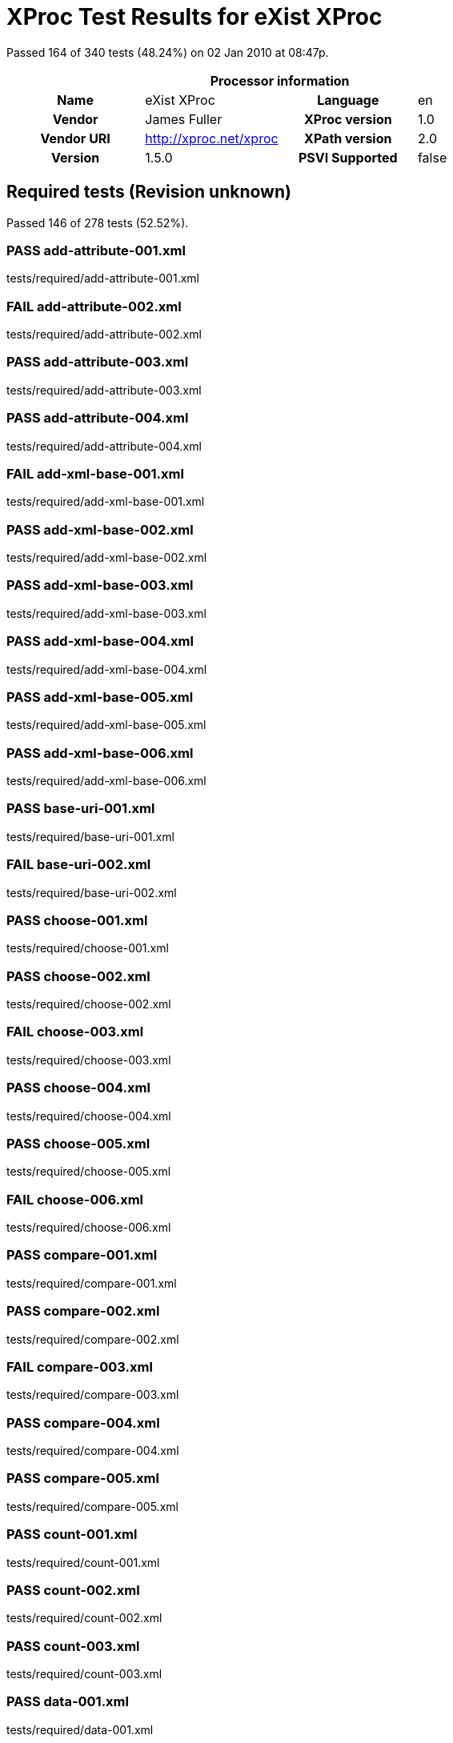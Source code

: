 
= XProc Test Results for eXist XProc

Passed 164 of 340 tests (48.24%) on 02 Jan 2010 at 08:47p.

:toc: right

[cols="<h,<,<h,<"]
|=============================================
4+<h|Processor information
|Name|eXist XProc|Language|en
|Vendor|James Fuller|XProc version|1.0
|Vendor URI|http://xproc.net/xproc|XPath version|2.0
|Version|1.5.0|PSVI Supported|false
|=============================================


== Required tests (Revision unknown)

Passed 146 of 278 tests (52.52%).

[role="pass"]
=== PASS add-attribute-001.xml
tests/required/add-attribute-001.xml

[role="fail"]
=== FAIL add-attribute-002.xml
tests/required/add-attribute-002.xml

[role="pass"]
=== PASS add-attribute-003.xml
tests/required/add-attribute-003.xml

[role="pass"]
=== PASS add-attribute-004.xml
tests/required/add-attribute-004.xml

[role="fail"]
=== FAIL add-xml-base-001.xml
tests/required/add-xml-base-001.xml

[role="pass"]
=== PASS add-xml-base-002.xml
tests/required/add-xml-base-002.xml

[role="pass"]
=== PASS add-xml-base-003.xml
tests/required/add-xml-base-003.xml

[role="pass"]
=== PASS add-xml-base-004.xml
tests/required/add-xml-base-004.xml

[role="pass"]
=== PASS add-xml-base-005.xml
tests/required/add-xml-base-005.xml

[role="pass"]
=== PASS add-xml-base-006.xml
tests/required/add-xml-base-006.xml

[role="pass"]
=== PASS base-uri-001.xml
tests/required/base-uri-001.xml

[role="fail"]
=== FAIL base-uri-002.xml
tests/required/base-uri-002.xml

[role="pass"]
=== PASS choose-001.xml
tests/required/choose-001.xml

[role="pass"]
=== PASS choose-002.xml
tests/required/choose-002.xml

[role="fail"]
=== FAIL choose-003.xml
tests/required/choose-003.xml

[role="pass"]
=== PASS choose-004.xml
tests/required/choose-004.xml

[role="pass"]
=== PASS choose-005.xml
tests/required/choose-005.xml

[role="fail"]
=== FAIL choose-006.xml
tests/required/choose-006.xml

[role="pass"]
=== PASS compare-001.xml
tests/required/compare-001.xml

[role="pass"]
=== PASS compare-002.xml
tests/required/compare-002.xml

[role="fail"]
=== FAIL compare-003.xml
tests/required/compare-003.xml

[role="pass"]
=== PASS compare-004.xml
tests/required/compare-004.xml

[role="pass"]
=== PASS compare-005.xml
tests/required/compare-005.xml

[role="pass"]
=== PASS count-001.xml
tests/required/count-001.xml

[role="pass"]
=== PASS count-002.xml
tests/required/count-002.xml

[role="pass"]
=== PASS count-003.xml
tests/required/count-003.xml

[role="pass"]
=== PASS data-001.xml
tests/required/data-001.xml

[role="pass"]
=== PASS data-002.xml
tests/required/data-002.xml

[role="pass"]
=== PASS data-003.xml
tests/required/data-003.xml

[role="fail"]
=== FAIL data-004.xml
tests/required/data-004.xml

[role="fail"]
=== FAIL data-005.xml
tests/required/data-005.xml

[role="pass"]
=== PASS declare-step-001.xml
tests/required/declare-step-001.xml

[role="pass"]
=== PASS declare-step-002.xml
tests/required/declare-step-002.xml

[role="pass"]
=== PASS declare-step-003.xml
tests/required/declare-step-003.xml

[role="pass"]
=== PASS declare-step-004.xml
tests/required/declare-step-004.xml

[role="fail"]
=== FAIL declare-step-005.xml
tests/required/declare-step-005.xml

[role="fail"]
=== FAIL declare-step-006.xml
tests/required/declare-step-006.xml

[role="pass"]
=== PASS declare-step-007.xml
tests/required/declare-step-007.xml

[role="pass"]
=== PASS declare-step-008.xml
tests/required/declare-step-008.xml

[role="pass"]
=== PASS declare-step-009.xml
tests/required/declare-step-009.xml

[role="pass"]
=== PASS declare-step-010.xml
tests/required/declare-step-010.xml

[role="fail"]
=== FAIL declare-step-011.xml
tests/required/declare-step-011.xml

[role="pass"]
=== PASS delete-001.xml
tests/required/delete-001.xml

[role="pass"]
=== PASS delete-002.xml
tests/required/delete-002.xml

[role="pass"]
=== PASS delete-003.xml
tests/required/delete-003.xml

[role="fail"]
=== FAIL delete-004.xml
tests/required/delete-004.xml

[role="fail"]
=== FAIL directory-list-001.xml
tests/required/directory-list-001.xml

[role="fail"]
=== FAIL directory-list-002.xml
tests/required/directory-list-002.xml

[role="fail"]
=== FAIL document-001.xml
tests/required/document-001.xml

[role="pass"]
=== PASS escape-markup-001.xml
tests/required/escape-markup-001.xml

[role="pass"]
=== PASS evaluation-order-001.xml
tests/required/evaluation-order-001.xml

[role="pass"]
=== PASS evaluation-order-002.xml
tests/required/evaluation-order-002.xml

[role="pass"]
=== PASS evaluation-order-003.xml
tests/required/evaluation-order-003.xml

[role="pass"]
=== PASS exclude-inline-prefixes-001.xml
tests/required/exclude-inline-prefixes-001.xml

[role="pass"]
=== PASS exclude-inline-prefixes-002.xml
tests/required/exclude-inline-prefixes-002.xml

[role="pass"]
=== PASS exclude-inline-prefixes-003.xml
tests/required/exclude-inline-prefixes-003.xml

[role="pass"]
=== PASS exclude-inline-prefixes-004.xml
tests/required/exclude-inline-prefixes-004.xml

[role="fail"]
=== FAIL exclude-inline-prefixes-005.xml
tests/required/exclude-inline-prefixes-005.xml

[role="fail"]
=== FAIL exclude-inline-prefixes-006.xml
tests/required/exclude-inline-prefixes-006.xml

[role="pass"]
=== PASS exclude-inline-prefixes-007.xml
tests/required/exclude-inline-prefixes-007.xml

[role="fail"]
=== FAIL fibonacci.xml
tests/required/fibonacci.xml

[role="fail"]
=== FAIL filter-001.xml
tests/required/filter-001.xml

[role="fail"]
=== FAIL filter-002.xml
tests/required/filter-002.xml

[role="pass"]
=== PASS filter-003.xml
tests/required/filter-003.xml

[role="pass"]
=== PASS for-each-001.xml
tests/required/for-each-001.xml

[role="fail"]
=== FAIL for-each-002.xml
tests/required/for-each-002.xml

[role="fail"]
=== FAIL for-each-003.xml
tests/required/for-each-003.xml

[role="fail"]
=== FAIL for-each-004.xml
tests/required/for-each-004.xml

[role="pass"]
=== PASS for-each-005.xml
tests/required/for-each-005.xml

[role="fail"]
=== FAIL for-each-006.xml
tests/required/for-each-006.xml

[role="pass"]
=== PASS for-each-007.xml
tests/required/for-each-007.xml

[role="fail"]
=== FAIL for-each-008.xml
tests/required/for-each-008.xml

[role="fail"]
=== FAIL for-each-009.xml
tests/required/for-each-009.xml

[role="fail"]
=== FAIL for-each-010.xml
tests/required/for-each-010.xml

[role="pass"]
=== PASS group-001.xml
tests/required/group-001.xml

[role="pass"]
=== PASS group-002.xml
tests/required/group-002.xml

[role="pass"]
=== PASS http-request-001.xml
tests/required/http-request-001.xml

[role="pass"]
=== PASS http-request-002.xml
tests/required/http-request-002.xml

[role="fail"]
=== FAIL http-request-003.xml
tests/required/http-request-003.xml

[role="fail"]
=== FAIL http-request-004.xml
tests/required/http-request-004.xml

[role="fail"]
=== FAIL http-request-005.xml
tests/required/http-request-005.xml

[role="fail"]
=== FAIL http-request-006.xml
tests/required/http-request-006.xml

[role="pass"]
=== PASS http-request-007.xml
tests/required/http-request-007.xml

[role="pass"]
=== PASS http-request-008.xml
tests/required/http-request-008.xml

[role="pass"]
=== PASS http-request-009.xml
tests/required/http-request-009.xml

[role="pass"]
=== PASS http-request-010.xml
tests/required/http-request-010.xml

[role="fail"]
=== FAIL http-request-011.xml
tests/required/http-request-011.xml

[role="pass"]
=== PASS http-request-012.xml
tests/required/http-request-012.xml

[role="pass"]
=== PASS http-request-013.xml
tests/required/http-request-013.xml

[role="pass"]
=== PASS identity-001.xml
tests/required/identity-001.xml

[role="pass"]
=== PASS identity-002.xml
tests/required/identity-002.xml

[role="fail"]
=== FAIL identity-003.xml
tests/required/identity-003.xml

[role="pass"]
=== PASS identity-004.xml
tests/required/identity-004.xml

[role="pass"]
=== PASS identity-005.xml
tests/required/identity-005.xml

[role="fail"]
=== FAIL import-001.xml
tests/required/import-001.xml

[role="fail"]
=== FAIL import-002.xml
tests/required/import-002.xml

[role="fail"]
=== FAIL import-004.xml
tests/required/import-004.xml

[role="fail"]
=== FAIL import-005.xml
tests/required/import-005.xml

[role="pass"]
=== PASS import-006.xml
tests/required/import-006.xml

[role="fail"]
=== FAIL import-007.xml
tests/required/import-007.xml

[role="fail"]
=== FAIL import-008.xml
tests/required/import-008.xml

[role="pass"]
=== PASS input-001.xml
tests/required/input-001.xml

[role="fail"]
=== FAIL input-002.xml
tests/required/input-002.xml

[role="pass"]
=== PASS input-003.xml
tests/required/input-003.xml

[role="pass"]
=== PASS input-004.xml
tests/required/input-004.xml

[role="pass"]
=== PASS input-005.xml
tests/required/input-005.xml

[role="pass"]
=== PASS input-006.xml
tests/required/input-006.xml

[role="fail"]
=== FAIL input-007.xml
tests/required/input-007.xml

[role="fail"]
=== FAIL input-008.xml
tests/required/input-008.xml

[role="fail"]
=== FAIL input-009.xml
tests/required/input-009.xml

[role="fail"]
=== FAIL input-010.xml
tests/required/input-010.xml

[role="fail"]
=== FAIL input-011.xml
tests/required/input-011.xml

[role="fail"]
=== FAIL input-012.xml
tests/required/input-012.xml

[role="pass"]
=== PASS insert-001.xml
tests/required/insert-001.xml

[role="pass"]
=== PASS insert-002.xml
tests/required/insert-002.xml

[role="pass"]
=== PASS insert-003.xml
tests/required/insert-003.xml

[role="pass"]
=== PASS insert-004.xml
tests/required/insert-004.xml

[role="pass"]
=== PASS insert-005.xml
tests/required/insert-005.xml

[role="pass"]
=== PASS insert-006.xml
tests/required/insert-006.xml

[role="pass"]
=== PASS insert-007.xml
tests/required/insert-007.xml

[role="pass"]
=== PASS insert-008.xml
tests/required/insert-008.xml

[role="pass"]
=== PASS insert-009.xml
tests/required/insert-009.xml

[role="fail"]
=== FAIL iteration-001.xml
tests/required/iteration-001.xml

[role="pass"]
=== PASS iteration-002.xml
tests/required/iteration-002.xml

[role="pass"]
=== PASS labelelements-001.xml
tests/required/labelelements-001.xml

[role="pass"]
=== PASS labelelements-002.xml
tests/required/labelelements-002.xml

[role="pass"]
=== PASS labelelements-003.xml
tests/required/labelelements-003.xml

[role="pass"]
=== PASS labelelements-004.xml
tests/required/labelelements-004.xml

[role="pass"]
=== PASS labelelements-005.xml
tests/required/labelelements-005.xml

[role="pass"]
=== PASS labelelements-006.xml
tests/required/labelelements-006.xml

[role="fail"]
=== FAIL load-001.xml
tests/required/load-001.xml

[role="fail"]
=== FAIL load-002.xml
tests/required/load-002.xml

[role="fail"]
=== FAIL load-003.xml
tests/required/load-003.xml

[role="fail"]
=== FAIL load-004.xml
tests/required/load-004.xml

[role="fail"]
=== FAIL make-absolute-uris-001.xml
tests/required/make-absolute-uris-001.xml

[role="fail"]
=== FAIL make-absolute-uris-002.xml
tests/required/make-absolute-uris-002.xml

[role="fail"]
=== FAIL make-absolute-uris-003.xml
tests/required/make-absolute-uris-003.xml

[role="fail"]
=== FAIL make-sequence.xml
tests/required/make-sequence.xml

[role="fail"]
=== FAIL namespace-rename-001.xml
tests/required/namespace-rename-001.xml

[role="fail"]
=== FAIL namespace-rename-002.xml
tests/required/namespace-rename-002.xml

[role="fail"]
=== FAIL namespace-rename-003.xml
tests/required/namespace-rename-003.xml

[role="fail"]
=== FAIL namespace-rename-004.xml
tests/required/namespace-rename-004.xml

[role="fail"]
=== FAIL namespace-rename-005.xml
tests/required/namespace-rename-005.xml

[role="fail"]
=== FAIL namespace-rename-006.xml
tests/required/namespace-rename-006.xml

[role="fail"]
=== FAIL namespace-rename-007.xml
tests/required/namespace-rename-007.xml

[role="fail"]
=== FAIL namespace-rename-008.xml
tests/required/namespace-rename-008.xml

[role="fail"]
=== FAIL namespace-rename-009.xml
tests/required/namespace-rename-009.xml

[role="fail"]
=== FAIL namespace-rename-010.xml
tests/required/namespace-rename-010.xml

[role="fail"]
=== FAIL namespace-rename-011.xml
tests/required/namespace-rename-011.xml

[role="fail"]
=== FAIL namespace-rename-012.xml
tests/required/namespace-rename-012.xml

[role="fail"]
=== FAIL namespace-rename-013.xml
tests/required/namespace-rename-013.xml

[role="fail"]
=== FAIL namespace-rename-014.xml
tests/required/namespace-rename-014.xml

[role="fail"]
=== FAIL namespace-rename-015.xml
tests/required/namespace-rename-015.xml

[role="pass"]
=== PASS namespaces-001.xml
tests/required/namespaces-001.xml

[role="fail"]
=== FAIL namespaces-002.xml
tests/required/namespaces-002.xml

[role="fail"]
=== FAIL namespaces-003.xml
tests/required/namespaces-003.xml

[role="pass"]
=== PASS namespaces-004.xml
tests/required/namespaces-004.xml

[role="fail"]
=== FAIL nested-pipeline-001.xml
tests/required/nested-pipeline-001.xml

[role="fail"]
=== FAIL option-001.xml
tests/required/option-001.xml

[role="fail"]
=== FAIL option-002.xml
tests/required/option-002.xml

[role="fail"]
=== FAIL option-004.xml
tests/required/option-004.xml

[role="fail"]
=== FAIL output-001.xml
tests/required/output-001.xml

[role="fail"]
=== FAIL output-002.xml
tests/required/output-002.xml

[role="pass"]
=== PASS pack-001.xml
tests/required/pack-001.xml

[role="pass"]
=== PASS pack-002.xml
tests/required/pack-002.xml

[role="fail"]
=== FAIL pack-003.xml
tests/required/pack-003.xml

[role="fail"]
=== FAIL pack-004.xml
tests/required/pack-004.xml

[role="pass"]
=== PASS param-001.xml
tests/required/param-001.xml

[role="fail"]
=== FAIL param-002.xml
tests/required/param-002.xml

[role="fail"]
=== FAIL param-003.xml
tests/required/param-003.xml

[role="fail"]
=== FAIL parameters-001.xml
tests/required/parameters-001.xml

[role="pass"]
=== PASS parameters-002.xml
tests/required/parameters-002.xml

[role="pass"]
=== PASS pipe-001.xml
tests/required/pipe-001.xml

[role="fail"]
=== FAIL pipeinfo-001.xml
tests/required/pipeinfo-001.xml

[role="pass"]
=== PASS preserve-base-uri-001.xml
tests/required/preserve-base-uri-001.xml

[role="pass"]
=== PASS preserve-base-uri-002.xml
tests/required/preserve-base-uri-002.xml

[role="pass"]
=== PASS rename-001.xml
tests/required/rename-001.xml

[role="fail"]
=== FAIL rename-002.xml
tests/required/rename-002.xml

[role="fail"]
=== FAIL rename-003.xml
tests/required/rename-003.xml

[role="pass"]
=== PASS replace-001.xml
tests/required/replace-001.xml

[role="fail"]
=== FAIL resolve-uri-001.xml
tests/required/resolve-uri-001.xml

[role="fail"]
=== FAIL resolve-uri-002.xml
tests/required/resolve-uri-002.xml

[role="pass"]
=== PASS set-attributes-001.xml
tests/required/set-attributes-001.xml

[role="pass"]
=== PASS set-attributes-002.xml
tests/required/set-attributes-002.xml

[role="fail"]
=== FAIL sink-001.xml
tests/required/sink-001.xml

[role="fail"]
=== FAIL sink-002.xml
tests/required/sink-002.xml

[role="fail"]
=== FAIL sink-003.xml
tests/required/sink-003.xml

[role="pass"]
=== PASS split-sequence-001.xml
tests/required/split-sequence-001.xml

[role="fail"]
=== FAIL split-sequence-002.xml
tests/required/split-sequence-002.xml

[role="pass"]
=== PASS split-sequence-003.xml
tests/required/split-sequence-003.xml

[role="pass"]
=== PASS split-sequence-004.xml
tests/required/split-sequence-004.xml

[role="pass"]
=== PASS split-sequence-005.xml
tests/required/split-sequence-005.xml

[role="pass"]
=== PASS split-sequence-006.xml
tests/required/split-sequence-006.xml

[role="pass"]
=== PASS split-sequence-007.xml
tests/required/split-sequence-007.xml

[role="fail"]
=== FAIL step-available-001.xml
tests/required/step-available-001.xml

[role="fail"]
=== FAIL step-available-002.xml
tests/required/step-available-002.xml

[role="fail"]
=== FAIL step-available-003.xml
tests/required/step-available-003.xml

[role="fail"]
=== FAIL step-available-004.xml
tests/required/step-available-004.xml

[role="fail"]
=== FAIL step-available-005.xml
tests/required/step-available-005.xml

[role="fail"]
=== FAIL step-available-006.xml
tests/required/step-available-006.xml

[role="fail"]
=== FAIL store-001.xml
tests/required/store-001.xml

[role="pass"]
=== PASS string-replace-001.xml
tests/required/string-replace-001.xml

[role="pass"]
=== PASS string-replace-002.xml
tests/required/string-replace-002.xml

[role="pass"]
=== PASS string-replace-003.xml
tests/required/string-replace-003.xml

[role="pass"]
=== PASS string-replace-004.xml
tests/required/string-replace-004.xml

[role="pass"]
=== PASS system-property-001.xml
tests/required/system-property-001.xml

[role="pass"]
=== PASS system-property-002.xml
tests/required/system-property-002.xml

[role="pass"]
=== PASS try-001.xml
tests/required/try-001.xml

[role="pass"]
=== PASS try-002.xml
tests/required/try-002.xml

[role="pass"]
=== PASS try-003.xml
tests/required/try-003.xml

[role="pass"]
=== PASS try-004.xml
tests/required/try-004.xml

[role="pass"]
=== PASS unescapemarkup-001.xml
tests/required/unescapemarkup-001.xml

[role="pass"]
=== PASS unescapemarkup-002.xml
tests/required/unescapemarkup-002.xml

[role="fail"]
=== FAIL unescapemarkup-003.xml
tests/required/unescapemarkup-003.xml

[role="fail"]
=== FAIL unescapemarkup-004.xml
tests/required/unescapemarkup-004.xml

[role="fail"]
=== FAIL unescapemarkup-005.xml
tests/required/unescapemarkup-005.xml

[role="pass"]
=== PASS unescapemarkup-006.xml
tests/required/unescapemarkup-006.xml

[role="pass"]
=== PASS unescapemarkup-007.xml
tests/required/unescapemarkup-007.xml

[role="pass"]
=== PASS unwrap-001.xml
tests/required/unwrap-001.xml

[role="pass"]
=== PASS unwrap-002.xml
tests/required/unwrap-002.xml

[role="pass"]
=== PASS use-when-001.xml
tests/required/use-when-001.xml

[role="pass"]
=== PASS use-when-002.xml
tests/required/use-when-002.xml

[role="fail"]
=== FAIL use-when-003.xml
tests/required/use-when-003.xml

[role="fail"]
=== FAIL value-available-001.xml
tests/required/value-available-001.xml

[role="fail"]
=== FAIL value-available-002.xml
tests/required/value-available-002.xml

[role="fail"]
=== FAIL value-available-003.xml
tests/required/value-available-003.xml

[role="fail"]
=== FAIL value-available-004.xml
tests/required/value-available-004.xml

[role="fail"]
=== FAIL value-available-005.xml
tests/required/value-available-005.xml

[role="fail"]
=== FAIL value-available-006.xml
tests/required/value-available-006.xml

[role="fail"]
=== FAIL variable-001.xml
tests/required/variable-001.xml

[role="fail"]
=== FAIL variable-002.xml
tests/required/variable-002.xml

[role="fail"]
=== FAIL variable-003.xml
tests/required/variable-003.xml

[role="fail"]
=== FAIL variable-004.xml
tests/required/variable-004.xml

[role="fail"]
=== FAIL version-available-001.xml
tests/required/version-available-001.xml

[role="fail"]
=== FAIL version-available-002.xml
tests/required/version-available-002.xml

[role="pass"]
=== PASS versioning-001.xml
tests/required/versioning-001.xml

[role="fail"]
=== FAIL versioning-002.xml
tests/required/versioning-002.xml

[role="pass"]
=== PASS versioning-003.xml
tests/required/versioning-003.xml

[role="pass"]
=== PASS versioning-004.xml
tests/required/versioning-004.xml

[role="pass"]
=== PASS versioning-005.xml
tests/required/versioning-005.xml

[role="fail"]
=== FAIL versioning-006.xml
tests/required/versioning-006.xml

[role="fail"]
=== FAIL versioning-007.xml
tests/required/versioning-007.xml

[role="pass"]
=== PASS viewport-001.xml
tests/required/viewport-001.xml

[role="fail"]
=== FAIL viewport-002.xml
tests/required/viewport-002.xml

[role="pass"]
=== PASS viewport-003.xml
tests/required/viewport-003.xml

[role="pass"]
=== PASS viewport-004.xml
tests/required/viewport-004.xml

[role="pass"]
=== PASS viewport-005.xml
tests/required/viewport-005.xml

[role="pass"]
=== PASS viewport-006.xml
tests/required/viewport-006.xml

[role="fail"]
=== FAIL viewport-007.xml
tests/required/viewport-007.xml

[role="fail"]
=== FAIL viewport-008.xml
tests/required/viewport-008.xml

[role="pass"]
=== PASS viewport-009.xml
tests/required/viewport-009.xml

[role="pass"]
=== PASS viewport-010.xml
tests/required/viewport-010.xml

[role="pass"]
=== PASS wrap-001.xml
tests/required/wrap-001.xml

[role="pass"]
=== PASS wrap-002.xml
tests/required/wrap-002.xml

[role="pass"]
=== PASS wrap-003.xml
tests/required/wrap-003.xml

[role="pass"]
=== PASS wrap-004.xml
tests/required/wrap-004.xml

[role="fail"]
=== FAIL wrap-005.xml
tests/required/wrap-005.xml

[role="fail"]
=== FAIL wrap-006.xml
tests/required/wrap-006.xml

[role="fail"]
=== FAIL wrap-007.xml
tests/required/wrap-007.xml

[role="fail"]
=== FAIL wrap-008.xml
tests/required/wrap-008.xml

[role="pass"]
=== PASS wrap-009.xml
tests/required/wrap-009.xml

[role="pass"]
=== PASS wrap-sequence-001.xml
tests/required/wrap-sequence-001.xml

[role="pass"]
=== PASS wrap-sequence-002.xml
tests/required/wrap-sequence-002.xml

[role="fail"]
=== FAIL xinclude-001.xml
tests/required/xinclude-001.xml

[role="pass"]
=== PASS xinclude-002.xml
tests/required/xinclude-002.xml

[role="pass"]
=== PASS xinclude-003.xml
tests/required/xinclude-003.xml

[role="fail"]
=== FAIL xinclude-004.xml
tests/required/xinclude-004.xml

[role="fail"]
=== FAIL xinclude-005.xml
tests/required/xinclude-005.xml

[role="pass"]
=== PASS xml-id-001.xml
tests/required/xml-id-001.xml

[role="pass"]
=== PASS xml-id-002.xml
tests/required/xml-id-002.xml

[role="fail"]
=== FAIL xpath-version-available-001.xml
tests/required/xpath-version-available-001.xml

[role="fail"]
=== FAIL xpath-version-available-002.xml
tests/required/xpath-version-available-002.xml

[role="pass"]
=== PASS xslt-001.xml
tests/required/xslt-001.xml

[role="fail"]
=== FAIL xslt-002.xml
tests/required/xslt-002.xml

[role="pass"]
=== PASS xslt-003.xml
tests/required/xslt-003.xml

[role="pass"]
=== PASS xslt-004.xml
tests/required/xslt-004.xml

[role="pass"]
=== PASS xslt-005.xml
tests/required/xslt-005.xml

[role="fail"]
=== FAIL xslt-006.xml
tests/required/xslt-006.xml


== Optional

Passed 18 of 62 tests (29.03%).

[role="fail"]
=== FAIL exec-001.xml
tests/optional/exec-001.xml

[role="pass"]
=== PASS exec-002.xml
tests/optional/exec-002.xml

[role="pass"]
=== PASS exec-003.xml
tests/optional/exec-003.xml

[role="pass"]
=== PASS exec-004.xml
tests/optional/exec-004.xml

[role="pass"]
=== PASS exec-005.xml
tests/optional/exec-005.xml

[role="fail"]
=== FAIL exec-006.xml
tests/optional/exec-006.xml

[role="fail"]
=== FAIL exec-007.xml
tests/optional/exec-007.xml

[role="fail"]
=== FAIL exec-008.xml
tests/optional/exec-008.xml

[role="pass"]
=== PASS exec-009.xml
tests/optional/exec-009.xml

[role="fail"]
=== FAIL exec-010.xml
tests/optional/exec-010.xml

[role="pass"]
=== PASS exec-011.xml
tests/optional/exec-011.xml

[role="fail"]
=== FAIL exec-012.xml
tests/optional/exec-012.xml

[role="fail"]
=== FAIL exec-013.xml
tests/optional/exec-013.xml

[role="fail"]
=== FAIL exec-014.xml
tests/optional/exec-014.xml

[role="fail"]
=== FAIL exec-015.xml
tests/optional/exec-015.xml

[role="pass"]
=== PASS exec-016.xml
tests/optional/exec-016.xml

[role="fail"]
=== FAIL exec-017.xml
tests/optional/exec-017.xml

[role="fail"]
=== FAIL hash-001.xml
tests/optional/hash-001.xml

[role="fail"]
=== FAIL hash-002.xml
tests/optional/hash-002.xml

[role="pass"]
=== PASS hash-003.xml
tests/optional/hash-003.xml

[role="fail"]
=== FAIL hash-004.xml
tests/optional/hash-004.xml

[role="fail"]
=== FAIL hash-005.xml
tests/optional/hash-005.xml

[role="pass"]
=== PASS hash-006.xml
tests/optional/hash-006.xml

[role="pass"]
=== PASS uuid-001.xml
tests/optional/uuid-001.xml

[role="pass"]
=== PASS validrng-001.xml
tests/optional/validrng-001.xml

[role="pass"]
=== PASS validrng-002.xml
tests/optional/validrng-002.xml

[role="fail"]
=== FAIL validrng-003.xml
tests/optional/validrng-003.xml

[role="fail"]
=== FAIL validrng-004.xml
tests/optional/validrng-004.xml

[role="fail"]
=== FAIL validrng-005.xml
tests/optional/validrng-005.xml

[role="fail"]
=== FAIL validrng-006.xml
tests/optional/validrng-006.xml

[role="fail"]
=== FAIL validrng-007.xml
tests/optional/validrng-007.xml

[role="fail"]
=== FAIL validrng-008.xml
tests/optional/validrng-008.xml

[role="fail"]
=== FAIL validrng-009.xml
tests/optional/validrng-009.xml

[role="fail"]
=== FAIL validsch-001.xml
tests/optional/validsch-001.xml

[role="pass"]
=== PASS validsch-002.xml
tests/optional/validsch-002.xml

[role="fail"]
=== FAIL validsch-003.xml
tests/optional/validsch-003.xml

[role="fail"]
=== FAIL validsch-004.xml
tests/optional/validsch-004.xml

[role="fail"]
=== FAIL validsch-005.xml
tests/optional/validsch-005.xml

[role="fail"]
=== FAIL validxsd-001.xml
tests/optional/validxsd-001.xml

[role="fail"]
=== FAIL validxsd-002.xml
tests/optional/validxsd-002.xml

[role="fail"]
=== FAIL validxsd-003.xml
tests/optional/validxsd-003.xml

[role="fail"]
=== FAIL validxsd-004.xml
tests/optional/validxsd-004.xml

[role="fail"]
=== FAIL validxsd-005.xml
tests/optional/validxsd-005.xml

[role="fail"]
=== FAIL validxsd-006.xml
tests/optional/validxsd-006.xml

[role="pass"]
=== PASS validxsd-007.xml
tests/optional/validxsd-007.xml

[role="fail"]
=== FAIL validxsd-008.xml
tests/optional/validxsd-008.xml

[role="fail"]
=== FAIL validxsd-009.xml
tests/optional/validxsd-009.xml

[role="fail"]
=== FAIL validxsd-010.xml
tests/optional/validxsd-010.xml

[role="fail"]
=== FAIL validxsd-011.xml
tests/optional/validxsd-011.xml

[role="fail"]
=== FAIL validxsd-012.xml
tests/optional/validxsd-012.xml

[role="fail"]
=== FAIL www-form-urldecode-001.xml
tests/optional/www-form-urldecode-001.xml

[role="fail"]
=== FAIL www-form-urlencode-001.xml
tests/optional/www-form-urlencode-001.xml

[role="pass"]
=== PASS xquery-001.xml
tests/optional/xquery-001.xml

[role="pass"]
=== PASS xquery-002.xml
tests/optional/xquery-002.xml

[role="fail"]
=== FAIL xquery-003.xml
tests/optional/xquery-003.xml

[role="fail"]
=== FAIL xquery-004.xml
tests/optional/xquery-004.xml

[role="fail"]
=== FAIL xquery-005.xml
tests/optional/xquery-005.xml

[role="fail"]
=== FAIL xquery-006.xml
tests/optional/xquery-006.xml

[role="fail"]
=== FAIL xsl-formatter-001.xml
tests/optional/xsl-formatter-001.xml

[role="pass"]
=== PASS xslt2-001.xml
tests/optional/xslt2-001.xml

[role="fail"]
=== FAIL xslt2-002.xml
tests/optional/xslt2-002.xml

[role="pass"]
=== PASS xslt2-003.xml
tests/optional/xslt2-003.xml

